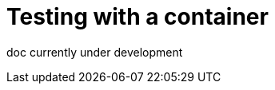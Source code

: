 // Module included in the following assemblies:
//
//

[id="testing-with-container-{context}"]
= Testing with a container

doc currently under development
